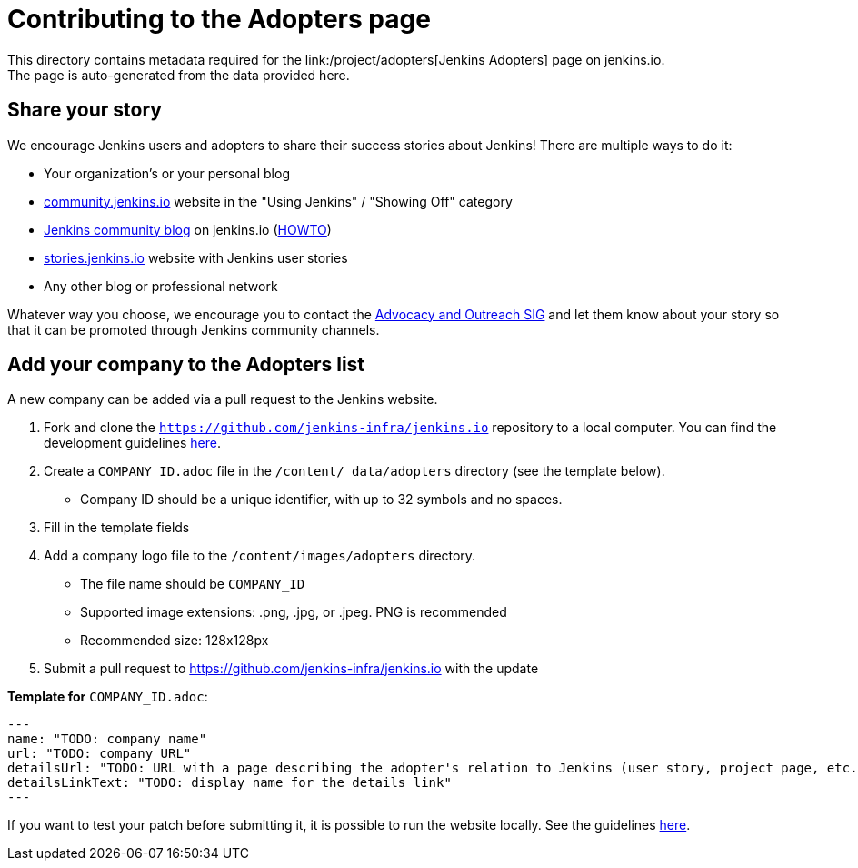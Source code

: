 = Contributing to the Adopters page
This directory contains metadata required for the link:/project/adopters[Jenkins Adopters] page on jenkins.io.
The page is auto-generated from the data provided here.

[[share-your-story]]
== Share your story

We encourage Jenkins users and adopters to share their success stories about Jenkins!
There are multiple ways to do it:

* Your organization's or your personal blog
* link:https://community.jenkins.io/c/using-jenkins/showing-off/9[community.jenkins.io] website in the "Using Jenkins" / "Showing Off" category
* link:/blog[Jenkins community blog] on jenkins.io
  (link:https://github.com/jenkins-infra/jenkins.io/blob/master/CONTRIBUTING.adoc#adding-a-blog-post[HOWTO])
* link:https://stories.jenkins.io/[stories.jenkins.io] website with Jenkins user stories
* Any other blog or professional network

Whatever way you choose, we encourage you to contact the xref:sigs:advocacy-and-outreach:index.adoc[Advocacy and Outreach SIG] and
let them know about your story so that it can be promoted through Jenkins community channels.

[[add-your-organization]]
== Add your company to the Adopters list

A new company can be added via a pull request to the Jenkins website.

1. Fork and clone the `https://github.com/jenkins-infra/jenkins.io` repository to a local computer.
  You can find the development guidelines link:https://github.com/jenkins-infra/jenkins.io/blob/master/CONTRIBUTING.adoc[here].
2. Create a `COMPANY_ID.adoc` file in the `/content/_data/adopters` directory (see the template below).
** Company ID should be a unique identifier, with up to 32 symbols and no spaces.
3. Fill in the template fields
4. Add a company logo file to the `/content/images/adopters` directory.
** The file name should be `COMPANY_ID`
** Supported image extensions: .png, .jpg, or .jpeg. PNG is recommended
** Recommended size: 128x128px
5. Submit a pull request to https://github.com/jenkins-infra/jenkins.io with the update

**Template for** `COMPANY_ID.adoc`:

```
---
name: "TODO: company name"
url: "TODO: company URL"
detailsUrl: "TODO: URL with a page describing the adopter's relation to Jenkins (user story, project page, etc.)"
detailsLinkText: "TODO: display name for the details link"
---
```



If you want to test your patch before submitting it, it is possible to run the website locally.
See the guidelines link:https://github.com/jenkins-infra/jenkins.io/blob/master/CONTRIBUTING.adoc#building[here].
